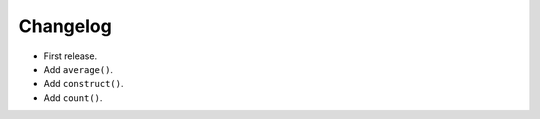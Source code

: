 Changelog
=========


- First release.
- Add ``average()``.
- Add ``construct()``.
- Add ``count()``.

